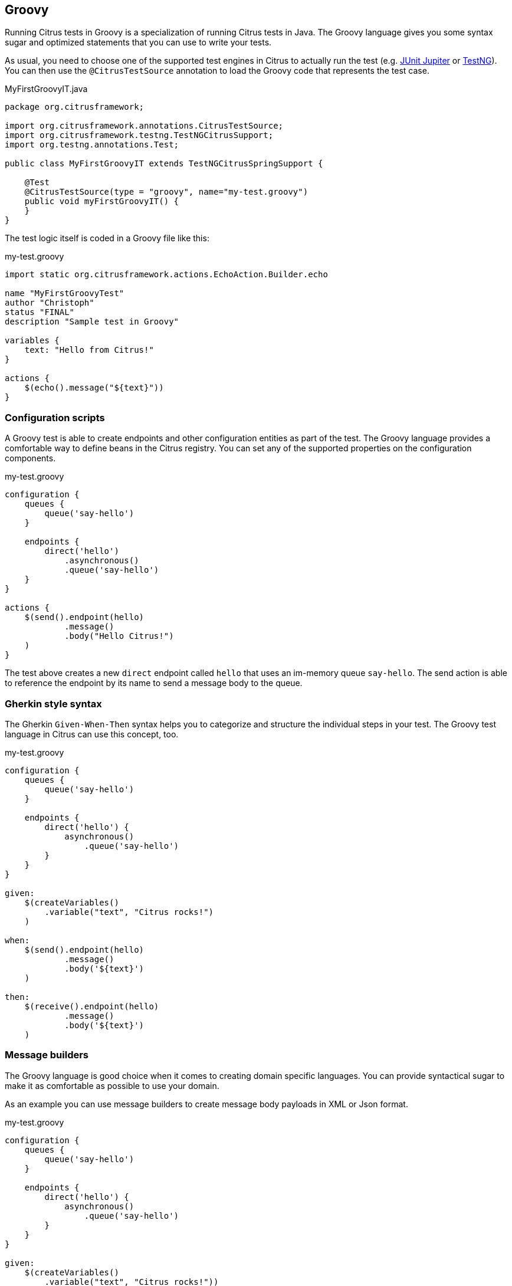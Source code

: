 [[run-groovy]]
== Groovy

Running Citrus tests in Groovy is a specialization of running Citrus tests in Java.
The Groovy language gives you some syntax sugar and optimized statements that you can use to write your tests.

As usual, you need to choose one of the supported test engines in Citrus to actually run the test (e.g. link:#runtime-junit5[JUnit Jupiter] or link:#runtime-testng[TestNG]).
You can then use the `@CitrusTestSource` annotation to load the Groovy code that represents the test case.

.MyFirstGroovyIT.java
[source,java]
----
package org.citrusframework;

import org.citrusframework.annotations.CitrusTestSource;
import org.citrusframework.testng.TestNGCitrusSupport;
import org.testng.annotations.Test;

public class MyFirstGroovyIT extends TestNGCitrusSpringSupport {

    @Test
    @CitrusTestSource(type = "groovy", name="my-test.groovy")
    public void myFirstGroovyIT() {
    }
}
----

The test logic itself is coded in a Groovy file like this:

.my-test.groovy
[source,groovy]
----
import static org.citrusframework.actions.EchoAction.Builder.echo

name "MyFirstGroovyTest"
author "Christoph"
status "FINAL"
description "Sample test in Groovy"

variables {
    text: "Hello from Citrus!"
}

actions {
    $(echo().message("${text}"))
}
----

[[run-groovy-configuration-dsl]]
=== Configuration scripts

A Groovy test is able to create endpoints and other configuration entities as part of the test.
The Groovy language provides a comfortable way to define beans in the Citrus registry.
You can set any of the supported properties on the configuration components.

.my-test.groovy
[source,groovy]
----
configuration {
    queues {
        queue('say-hello')
    }

    endpoints {
        direct('hello')
            .asynchronous()
            .queue('say-hello')
    }
}

actions {
    $(send().endpoint(hello)
            .message()
            .body("Hello Citrus!")
    )
}
----

The test above creates a new `direct` endpoint called `hello` that uses an im-memory queue `say-hello`.
The send action is able to reference the endpoint by its name to send a message body to the queue.

[[run-groovy-gherkin]]
=== Gherkin style syntax

The Gherkin `Given-When-Then` syntax helps you to categorize and structure the individual steps in your test.
The Groovy test language in Citrus can use this concept, too.

.my-test.groovy
[source,groovy]
----
configuration {
    queues {
        queue('say-hello')
    }

    endpoints {
        direct('hello') {
            asynchronous()
                .queue('say-hello')
        }
    }
}

given:
    $(createVariables()
        .variable("text", "Citrus rocks!")
    )

when:
    $(send().endpoint(hello)
            .message()
            .body('${text}')
    )

then:
    $(receive().endpoint(hello)
            .message()
            .body('${text}')
    )
----

[[run-groovy-message-builder]]
=== Message builders

The Groovy language is good choice when it comes to creating domain specific languages.
You can provide syntactical sugar to make it as comfortable as possible to use your domain.

As an example you can use message builders to create message body payloads in XML or Json format.

.my-test.groovy
[source,groovy]
----
configuration {
    queues {
        queue('say-hello')
    }

    endpoints {
        direct('hello') {
            asynchronous()
                .queue('say-hello')
        }
    }
}

given:
    $(createVariables()
        .variable("text", "Citrus rocks!"))

when:
    $(send().endpoint(hello)
        .message {
            body {
                json()
                    .greeting {
                        text '${text}'
                        language 'eng'
                    }
            }
            headers {
                operation = "sayHello"
            }
        })

then:
    $(receive().endpoint(hello)
        .message {
            body().json {
                greeting {
                    text '${text}'
                    language 'eng'
                }
            }
            headers {
                operation = "sayHello"
            }
        })
----

The example above deals with Json message payloads and leverages the message builders to create a Json body like this:

.body.json
[source,json]
----
{
  "greeting": {
    "text": "${text}",
    "language": "eng"
  }
}
----

The same approach works fine with XML payloads:

.my-test.groovy
[source,groovy]
----
configuration {
    queues {
        queue('say-hello')
    }

    endpoints {
        direct('hello') {
            asynchronous()
                .queue('say-hello')
        }
    }
}

given:
    $(createVariables()
        .variable("text", "Citrus rocks!"))

when:
    $(send().endpoint(hello)
        .message {
            body {
                xml()
                    .greeting(language: 'eng') {
                        text '${text}'
                    }
            }
            headers {
                operation = "sayHello"
            }
        })

then:
    $(receive().endpoint(hello)
        .message {
            body().xml {
                greeting(language: 'eng') {
                    text '${text}'
                }
            }
            headers {
                operation = "sayHello"
            }
        })
----

The test actions use the XML message builder and create XML body payloads such as:

.body.xml
[source,xml]
----
<greeting language='eng'>
  <text>Citrus rocks!</text>
</greeting>
----

[[run-groovy-templates]]
=== Templates

Templates group action sequences to a logical unit.
You can think of templates as reusable components that are used in several tests.
The maintenance is much more efficient because you need to apply changes only on the templates and all referenced use cases are updated automatically.

The template gets identified by a unique name.
Inside a test case we apply the template referencing this unique name.
Have a look at a first example:

.echo-template.groovy
[source,groovy]
----
import static org.citrusframework.actions.EchoAction.Builder.echo

name "echo"
description "Sample template in Groovy"

parameters {
    message="Citrus rocks!"
}

actions {
    $(echo().message('${message}'))
}
----

The code example above describes a template called `echo`.
Templates hold a sequence of test actions or calls other templates themselves.
The template may define a set of parameters that represent customizable user input when applying the template.

The template is available for multiple tests that may apply the template as part of their test action sequence.

.Apply templates
[source,groovy]
----
import static org.citrusframework.container.Template.Builder.applyTemplate

name "ApplyTemplateTest"
author "Christoph"
status "FINAL"
description "Sample test in Groovy"

actions {
    $(applyTemplate().templateName("echo"))

    $(applyTemplate().templateName("echo")
        .parameter("text", "Hello from Citrus!"))
}
----

The example references the `echo` template and call it as part of the test with `applyTemplate()`.
You can customize the template parameter to overwrite the default variable `text` with a custom value.

The example above assumes that you have added the template to the Citrus bean registry with the name `echo`.
If this is not the case you may also reference the file resource path when applying the template:

.Apply templates
[source,groovy]
----
import static org.citrusframework.container.Template.Builder.applyTemplate

actions {
    $(applyTemplate().file("classpath:templates/groovy/echo-template.groovy"))
}
----

[[run-groovy-template-parameters]]
==== Template parameters

How to handle test variables when dealing with templates, in particular when templates are defined in separate source files?
A template may use different variable names compared to those names used a test and vice versa.
The template fails immediately when respective variables are not present.
Therefore, templates introduce the concept of parameters to declare its variable names.

Assume you have the following template:

.sayHello template
[source,groovy]
----
import static org.citrusframework.actions.EchoAction.Builder.echo

name "sayHello"
description "Sample template in Groovy"

parameters {
    user="Citrus"
}

actions {
    $(echo().message('Hello ${user}!'))
}
----

The template `sayHello` in the example uses the variable `${user}`.

In case the test case already uses the template parameter as a value you do not need to set this variable explicitly on the apply template action.

.Implicit template parameter
[source,groovy]
----
import static org.citrusframework.container.Template.Builder.applyTemplate

name "SayHelloTemplateTest"
description "Sample test in Groovy"

variables {
    user = "Christoph"
}

actions {
    $(applyTemplate().templateName("sayHello"))
}
----

.Output
[source,text]
----
Hello Christoph!
----

NOTE: The implicit template parameter may break as soon as the template or the test changes its parameter or variable name.

The test case may also explicitly set the template parameter when applying the template:

.Explicit template parameter
[source,groovy]
----
import static org.citrusframework.container.Template.Builder.applyTemplate

name "SayHelloTemplateTest"
description "Sample test in Groovy"

variables {
    username = "Mickey"
}

actions {
    $(applyTemplate().templateName("sayHello")
        .parameter("user", "${username}"))
}
----

.Output
[source,text]
----
Hello Mickey!
----

The variable *username* is already present in the test case and gets translated into the *user* parameter.
Following from that the template works fine although test and template do work on different variable names.

With template parameters you are able to solve the calibration effort when working with templates and variables.
It is always a good idea to check the used variables/parameters inside a template when calling it.
There might be a variable that is not declared yet inside your test.
So you need to define this value as a parameter.

[[run-groovy-template-paremeter-scope]]
==== Template parameter scope

A template is able to change a test variable value for the rest of the test case.
It is important to know about this when changing test variables in a template as it affects the descendant test actions.
Especially when running test actions or templates in parallel to each other this might lead to unexpected behavior.
You may choose the template parameter scope for this scenario.

IMPORTANT: When a template works on variable values and parameters changes to these variables will automatically affect the
variables in the whole test. So if you change a variable's value inside a template and the variable is defined inside the
test case the changes will affect the variable in a global context. We have to be careful with this when executing a template
several times in a test, especially in combination with parallel containers (see link:#containers-parallel[containers-parallel]).

.print template
[source,groovy]
----
import static org.citrusframework.actions.EchoAction.Builder.echo

name "print"
description "Sample template in Groovy"

parameters {
    index = "0"
    area = "Atlantis"
}

actions {
    $(echo().message('#${index} Hello ${area}!'))
}
----

.Global scope parameter (default)
[source,groovy]
----
actions {
    $(parallel().actions(
        applyTemplate().templateName("print")
            .parameter("index", "1")
            .parameter("area", "Europe"),
        applyTemplate().templateName("print")
            .parameter("index", "2")
            .parameter("area", "Asia"),
        applyTemplate().templateName("print")
            .parameter("index", "3")
            .parameter("area", "Africa")
        )
    )
}
----

In the listing above a template *print* is called several times in a parallel container.
The parameter values will be handled in a global context, so it is quite likely to happen that the template instances influence each other during execution.
We might get such print messages:

.Output
[source,text]
----
#2 Hello Europe!
#2 Hello Africa!
#3 Hello Africa!
----

Index parameters do not fit and the message *'Hello Asia'* is completely gone.
This is because templates overwrite parameters to each other as they are executed in parallel at the same time.
To avoid this behavior we need to tell the template that it should handle parameters as well as variables in a local context.
This will enforce that each template instance is working on a dedicated local context.
See the *globalContext()* method that is set to *false* in this example:

.print template
[source,groovy]
----
import static org.citrusframework.actions.EchoAction.Builder.echo

name "print"
description "Sample template in Groovy"

globalContext(false)

parameters {
    index = "0"
    area = "Atlantis"
}

actions {
    $(echo().message('#${index} Hello ${area}!'))
}
----

After that template instances will not influence each other anymore.
But notice that variable changes inside the template then do not affect the test case neither.
